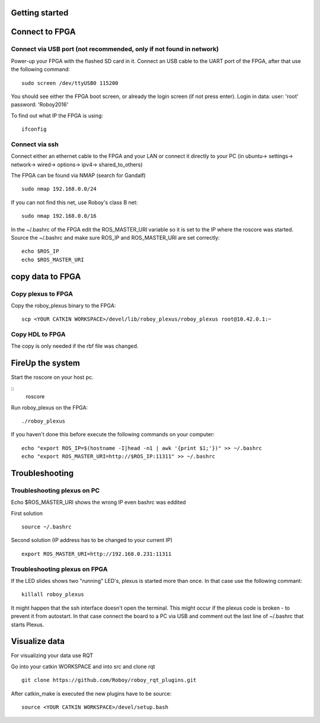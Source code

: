 Getting started
===============

Connect to FPGA
===============

Connect via USB port (not recommended, only if not found in network)
----
Power-up your FPGA with the flashed SD card in it. Connect an USB cable to the UART port of the FPGA, after that use the following command:
::
    sudo screen /dev/ttyUSB0 115200

You should see either the FPGA boot screen, or already the login screen (if not press enter).
Login in data: 
user: 'root'
password: 'Roboy2016'

To find out what IP the FPGA is using:
::
    ifconfig

Connect via ssh 
----
Connect either an ethernet cable to the FPGA and your LAN or connect it directly to your PC 
(in ubuntu-> settings-> network-> wired-> options-> ipv4-> shared_to_others)

The FPGA can be found via NMAP (search for Gandalf)
::
    sudo nmap 192.168.0.0/24

If you can not find this net, use Roboy's class B net:
::
    sudo nmap 192.168.0.0/16

In the ~/.bashrc of the FPGA edit the ROS_MASTER_URI variable so it is set to the IP where the roscore was started.
Source the ~/.bashrc and make sure ROS_IP and ROS_MASTER_URI are set correctly:
::
    echo $ROS_IP
    echo $ROS_MASTER_URI

copy data to FPGA  
===============
Copy plexus to FPGA
----
Copy the roboy_plexus binary to the FPGA:
::
    scp <YOUR CATKIN WORKSPACE>/devel/lib/roboy_plexus/roboy_plexus root@10.42.0.1:~

Copy HDL to FPGA 
----
The copy is only needed if the rbf file was changed.

FireUp the system 
===============
Start the roscore on your host pc.

::    
    roscore

Run roboy_plexus on the FPGA:
::
    ./roboy_plexus
      
If you haven't done this before execute the following commands on your computer:
::
    echo "export ROS_IP=$(hostname -I|head -n1 | awk '{print $1;'})" >> ~/.bashrc
    echo "export ROS_MASTER_URI=http://$ROS_IP:11311" >> ~/.bashrc

Troubleshooting
===============
Troubleshooting plexus on PC
----
Echo $ROS_MASTER_URI shows the wrong IP even bashrc was eddited 

First solution
:: 
    source ~/.bashrc   
Second solution (IP address has to be changed to your current IP)
::
    export ROS_MASTER_URI=http://192.168.0.231:11311

Troubleshooting plexus on FPGA
----
If the LED slides shows two "running" LED's, plexus is started more than once. In that case use the following commant:
::
    killall roboy_plexus
    
It might happen that the ssh interface doesn't open the terminal. This might occur if the plexus code is broken - to prevent it from autostart. In that case connect the board to a PC via USB and comment out the last line of ~/.bashrc that starts Plexus.

Visualize data
===============
For visualizing your data use RQT

Go into your catkin WORKSPACE and into src and clone rqt
::
    git clone https://github.com/Roboy/roboy_rqt_plugins.git
    
After catkin_make is executed the new plugins have to be source:
::
    source <YOUR CATKIN WORKSPACE>/devel/setup.bash
